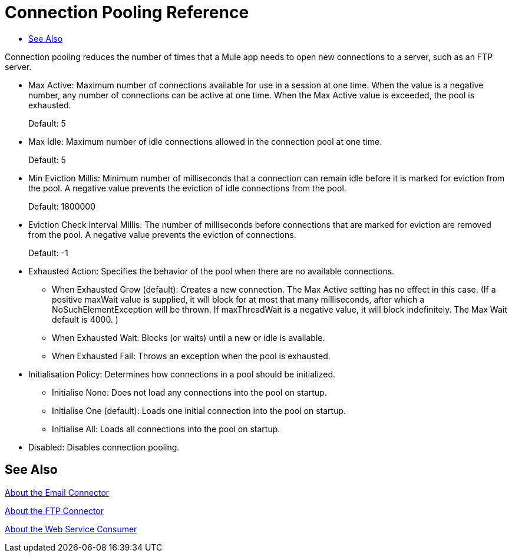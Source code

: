 = Connection Pooling Reference
:keywords: email, ftp, connector, configuration
:toc:
:toc-title:

toc::[]

// Anypoint Studio, Design Center: *Email*, *FTP*, _? TODO, others ?_ connectors

Connection pooling reduces the number of times that a Mule app needs to open new connections to a server, such as an FTP server.

* Max Active: Maximum number of connections available for use in a session at one time. When the value is a negative number, any number of connections can be active at one time. When the Max Active value is exceeded, the pool is exhausted.
+
Default: 5
+
* Max Idle: Maximum number of idle connections allowed in the connection pool at one time.
+
Default: 5
+
* Min Eviction Millis: Minimum number of milliseconds that a connection can remain idle before it is marked for eviction from the pool. A negative value prevents the eviction of idle connections from the pool.
+
Default: 1800000
+
* Eviction Check Interval Millis: The number of milliseconds before connections that are marked for eviction are removed from the pool. A negative value prevents the eviction of connections.
+
Default: -1
+
* Exhausted Action: Specifies the behavior of the pool when there are no available connections.
  ** When Exhausted Grow (default): Creates a new connection. The Max Active setting has no effect in this case. (If a positive maxWait value is supplied, it will block for at most that many milliseconds, after which a NoSuchElementException will be thrown. If maxThreadWait is a negative value, it will block indefinitely. The Max Wait default is 4000. )
  ** When Exhausted Wait: Blocks (or waits) until a new or idle is available.
  ** When Exhausted Fail: Throws an exception when the pool is exhausted.
* Initialisation Policy: Determines how connections in a pool should be initialized.
  ** Initialise None: Does not load any connections into the pool on startup.
  ** Initialise One (default): Loads one initial connection into the pool on startup.
  ** Initialise All: Loads all connections into the pool on startup.
* Disabled: Disables connection pooling.

[[see_also]]
== See Also

link:email-about-the-email-connector[About the Email Connector]

link:ftp-about-the-ftp-connector[About the FTP Connector]

link:web-service-consumer[About the Web Service Consumer]
